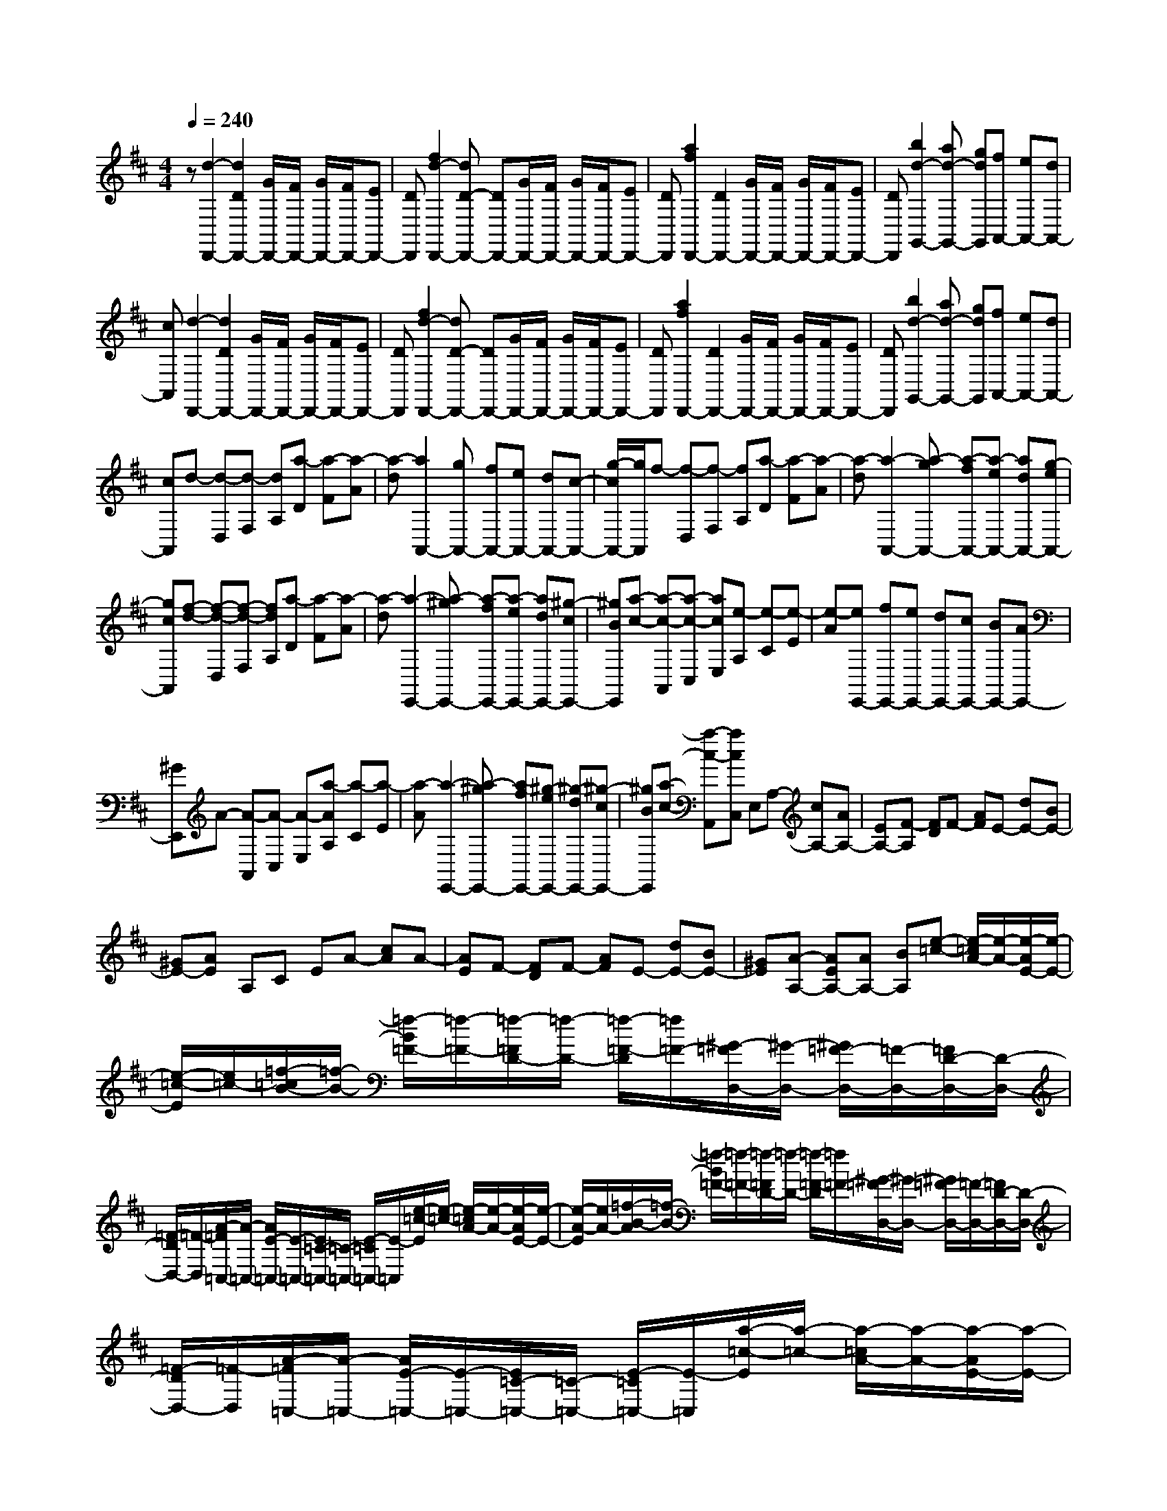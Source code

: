 % input file /home/ubuntu/MusicGeneratorQuin/training_data/scarlatti/K053.MID
X: 1
T: 
M: 4/4
L: 1/8
Q:1/4=240
K:D % 2 sharps
%(C) John Sankey 1998
%%MIDI program 6
%%MIDI program 6
%%MIDI program 6
%%MIDI program 6
%%MIDI program 6
%%MIDI program 6
%%MIDI program 6
%%MIDI program 6
%%MIDI program 6
%%MIDI program 6
%%MIDI program 6
%%MIDI program 6
z[d2-D,,2-][d2D2D,,2-][G/2D,,/2-][F/2D,,/2-] [G/2D,,/2-][F/2D,,/2-][ED,,-]|[DD,,][f2d2-D,,2-][dD-D,,-] [DD,,-][G/2D,,/2-][F/2D,,/2-] [G/2D,,/2-][F/2D,,/2-][ED,,-]|[DD,,][a2f2D,,2-][D2D,,2-][G/2D,,/2-][F/2D,,/2-] [G/2D,,/2-][F/2D,,/2-][ED,,-]|[DD,,][b2d2-G,,2-][ad-G,,-] [gdG,,][fA,,-] [eA,,-][dA,,-]|
[cA,,][d2-D,,2-][d2D2D,,2-][G/2D,,/2-][F/2D,,/2-] [G/2D,,/2-][F/2D,,/2-][ED,,-]|[DD,,][f2d2-D,,2-][dD-D,,-] [DD,,-][G/2D,,/2-][F/2D,,/2-] [G/2D,,/2-][F/2D,,/2-][ED,,-]|[DD,,][a2f2D,,2-][D2D,,2-][G/2D,,/2-][F/2D,,/2-] [G/2D,,/2-][F/2D,,/2-][ED,,-]|[DD,,][b2d2-G,,2-][ad-G,,-] [gdG,,][fA,,-] [eA,,-][dA,,-]|
[cA,,]d- [d-D,][d-F,] [dA,][a-D] [a-F][a-A]|[a-d][a2A,,2-][gA,,-] [fA,,-][eA,,-] [dA,,-][c-A,,-]|[g/2-c/2A,,/2-][g/2A,,/2]f- [f-D,][f-F,] [fA,][a-D] [a-F][a-A]|[a-d][a2-A,,2-][a-gA,,-] [a-fA,,-][a-eA,,-] [adA,,-][g-eA,,-]|
[gcA,,][f-d-] [f-d-D,][f-d-F,] [fdA,][a-D] [a-F][a-A]|[a-d][a2-E,,2-][a-^gE,,-] [a-fE,,-][a-eE,,-] [adE,,-][^g-cE,,-]|[^gBE,,][a-c-] [a-c-A,,][a-c-C,] [acE,][e-A,] [e-C][e-E]|[e-A][eE,,-] [fE,,-][eE,,-] [dE,,-][cE,,-] [BE,,-][AE,,-]|
[^GE,,]A- [A-A,,][A-C,] [A-E,][a-AA,] [a-C][a-E]|[a-A][a2-E,,2-][a-^gE,,-] [afE,,-][^g-eE,,-] [^g-dE,,-][^g-cE,,-]|[^gBE,,][a-c-] [a-c-A,,][acC,] E,A,- [cA,-][AA,-]|[EA,-][F-A,] [FD]F- [AF]E- [dE-][BE-]|
[^GE-][AE] A,C EA- [cA]A-|[AE]F- [FD]F- [AF]E- [dE-][BE-]|[^GE][A-A,-] [AEA,-][AA,-] [BA,][e-=c-] [e/2-=c/2A/2-][e/2-A/2-][e/2-A/2E/2-][e/2-E/2-]|[e/2-=c/2-E/2][e/2=c/2-][=f/2-=c/2B/2-][=f/2-B/2-] [=f/2-B/2=F/2-][=f/2-=F/2-][=f/2-=F/2D/2-][=f/2-D/2-] [=f/2-=F/2-D/2][=f/2=F/2-][^G/2-=F/2D,/2-][^G/2-D,/2-] [^G/2=F/2-D,/2-][=F/2-D,/2-][=F/2D/2-D,/2-][D/2-D,/2-]|
[=F/2-D/2D,/2-][=F/2-D,/2][A/2-=F/2=C,/2-][A/2-=C,/2-] [A/2E/2-=C,/2-][E/2-=C,/2-][E/2=C/2-=C,/2-][=C/2-=C,/2-] [E/2-=C/2=C,/2-][E/2-=C,/2][e/2-=c/2-E/2][e/2-=c/2-] [e/2-=c/2A/2-][e/2-A/2-][e/2-A/2E/2-][e/2-E/2-]|[e/2-A/2-E/2][e/2A/2-][=f/2-B/2-A/2][=f/2-B/2-] [=f/2-B/2=F/2-][=f/2-=F/2-][=f/2-=F/2D/2-][=f/2-D/2-] [=f/2-=F/2-D/2][=f/2=F/2-][^G/2-=F/2D,/2-][^G/2-D,/2-] [^G/2=F/2-D,/2-][=F/2-D,/2-][=F/2D/2-D,/2-][D/2-D,/2-]|[=F/2-D/2D,/2-][=F/2-D,/2][A/2-=F/2=C,/2-][A/2-=C,/2-] [A/2E/2-=C,/2-][E/2-=C,/2-][E/2=C/2-=C,/2-][=C/2-=C,/2-] [E/2-=C/2=C,/2-][E/2-=C,/2][a/2-=c/2-E/2][a/2-=c/2-] [a/2-=c/2A/2-][a/2-A/2-][a/2-A/2E/2-][a/2-E/2-]|[a/2-A/2-E/2][a/2A/2-][^g/2-B/2-A/2][^g/2-B/2-] [^g/2-B/2^G/2-][^g/2-^G/2-][^g/2-^G/2D/2-][^g/2-D/2-] [^g/2-^G/2-D/2][^g/2^G/2-][d/2-^G/2B,,/2-][d/2-B,,/2-] [d/2^G/2-B,,/2-][^G/2-B,,/2-][^G/2E/2-B,,/2-][E/2-B,,/2-]|
[^G/2-E/2B,,/2-][^G/2-B,,/2][=c/2-^G/2A,,/2-][=c/2-A,,/2-] [=c/2A/2-A,,/2-][A/2-A,,/2-][A/2E/2-A,,/2-][E/2-A,,/2-] [A/2-E/2A,,/2-][A/2-A,,/2][a/2-=c/2-A/2][a/2-=c/2-] [a/2-=c/2A/2-][a/2-A/2-][a/2-A/2E/2-][a/2-E/2-]|[a/2-A/2-E/2][a/2A/2-][^g/2-B/2-A/2][^g/2-B/2-] [^g/2-B/2^G/2-][^g/2-^G/2-][^g/2-^G/2D/2-][^g/2-D/2-] [^g/2-^G/2-D/2][^g/2^G/2-][d/2-^G/2B,,/2-][d/2-B,,/2-] [d/2^G/2-B,,/2-][^G/2-B,,/2-][^G/2E/2-B,,/2-][E/2-B,,/2-]|[^G/2-E/2B,,/2-][^G/2-B,,/2][=c/2-^G/2A,,/2-][=c/2-A,,/2-] [=c/2A/2-A,,/2-][A/2-A,,/2-][A/2E/2-A,,/2-][E/2-A,,/2-] [A/2-E/2A,,/2-][A/2-A,,/2][a/2-e/2-A/2][a/2-e/2-] [a/2-e/2A/2-][a/2-A/2-][a/2-A/2E/2-][a/2-E/2-]|[a/2-e/2-E/2][a/2e/2][e-D,-] [e/2A/2-D,/2-][A/2-D,/2-][A/2=F/2-D,/2-][=F/2-D,/2-] [A/2-=F/2D,/2-][A/2-D,/2][b/2-d/2-A/2][b/2-d/2-] [b/2-d/2B/2-][b/2-B/2-][b/2-B/2=F/2-][b/2-=F/2-]|
[b/2-B/2-=F/2][b/2B/2-][d/2-B/2E,/2-][d/2-E,/2-] [d/2B/2-E,/2-][B/2-E,/2-][B/2E/2-E,/2-][E/2-E,/2-] [B/2-E/2E,/2-][B/2-E,/2][b/2-d/2-B/2][b/2-d/2-] [b/2-d/2B/2-][b/2-B/2-][b/2-B/2E/2-][b/2-E/2-]|[b/2-B/2-E/2][b/2B/2][d-^G,,-] [d/2B/2-^G,,/2-][B/2-^G,,/2-][B/2E/2-^G,,/2-][E/2-^G,,/2-] [B/2-E/2^G,,/2-][B/2-^G,,/2][d/2-B/2E,,/2-][d/2-E,,/2-] [d/2B/2-E,,/2-][B/2-E,,/2-][B/2E/2-E,,/2-][E/2-E,,/2-]|[B/2-E/2E,,/2-][B/2-E,,/2][^c/2-B/2A,,/2-][c/2A,,/2-] [AA,,-][^fA,,-] [dA,,][eD,-] [cD,-][dD,-]|[BD,][cE,-] [dE,-][eE,-] [dE,-][cE,-E,,-] [BE,E,,-][AE,,-]|
[^GE,,][AA,,-] [^GA,,-][^FA,,-] [EA,,][DD,-] [^CD,-][B,D,-]|[A,D,][CE,-] [DE,-][EE,-] [DE,-][CE,-E,,-] [B,E,-E,,-][A,E,-E,,-]|[^G,E,E,,][A,A,,-] [CA,,-][EA,,-] [AA,,][CA,,-] [EA,,-][AA,,-]|[cA,,][EA,,-] [AA,,-][cA,,-] [eA,,][AA,,-] [cA,,-][eA,,-]|
[aA,,][B/2A,,/2-][B/2A/2A,,/2-] [A6A,,6-]|A,,[A2-A,,2-][A2A,2A,,2-][D/2A,,/2-][C/2A,,/2-] [D/2A,,/2-][C/2A,,/2-][B,A,,-]|[A,A,,][c2A2-A,,2-][AA,-A,,-] [A,A,,-][D/2A,,/2-][C/2A,,/2-] [D/2A,,/2-][C/2A,,/2-][B,A,,-]|[A,A,,][e2c2A,,2-][A,2A,,2-][D/2A,,/2-][C/2A,,/2-] [D/2A,,/2-][C/2A,,/2-][B,A,,-]|
[A,A,,][f2A2-D,2-D,,2-][eA-D,-D,,-] [dAD,D,,][cE,-E,,-] [BE,-E,,-][AE,-E,,-]|[^GE,E,,][A2-A,,2-][A2A,2A,,2-][D/2A,,/2-][C/2A,,/2-] [D/2A,,/2-][C/2A,,/2-][B,A,,-]|[A,A,,][c2A2-A,,2-][AA,-A,,-] [A,A,,-][D/2A,,/2-][C/2A,,/2-] [D/2A,,/2-][C/2A,,/2-][B,A,,-]|[A,A,,][e2c2A,,2-][A,2A,,2-][D/2A,,/2-][C/2A,,/2-] [D/2A,,/2-][C/2A,,/2-][B,A,,-]|
[A,A,,][f2A2-D,2-D,,2-][eA-D,-D,,-] [dAD,D,,][cE,-E,,-] [BE,-E,,-][AE,-E,,-]|[^GE,E,,]A- [A-A,,][A-^C,] [A-E,][a-AA,] [a-C][a-E]|[a-A][a2A,,2-][=gA,,-] [fA,,-][eA,,-] [dA,,-][cA,,-]|[BA,,][e-c-] [e-c-=G,,][e-c-C,] [ecE,][a-=G,] [a-C][a-E]|
[a-=G][a2G,,2-][gG,,-] [fG,,-][eG,,-] [dG,,-][cG,,-]|[BG,,]A- [A-F,,][A-A,,] [AD,][a-F,] [a-A,][a-D]|[a-F][aF,,-] [gF,,-][fF,,-] [eF,,-][dF,,-] [cF,,-][BF,,-]|[AF,,]G- [G-E,,][G-G,,] [GC,][g-E,] [g-G,][g-C]|
[g-E][gE,,-] [fE,,-][eE,,-] [dE,,-][cE,,-] [BE,,-][AE,,-]|[GE,,]F- [F-D,,][F-F,,] [FA,,][a-D,] [a-F,][a-A,]|[a-D][aD,,-] [gD,,-][fD,,-] [eD,,-][dD,,-] [cD,,-][BD,,-]|[AD,,]B- [B-G,,][B-B,,] [BD,][b-G,] [b-B,][b-D]|
[b-G][bG,,-] [aG,,-][gG,,-] [fG,,-][eG,,-] [dG,,-][cG,,-]|[BG,,][eA,,-] [dA,,-][cA,,-] [BA,,-][AA,-A,,-] [GA,-A,,][FA,-]|[EA,][FD-] [AD-][GD-] [FD][EG,-] [DG,-][CG,-]|[B,G,][C-A,,-] [C/2A,/2-A,,/2-][A,/2-A,,/2-][C/2-A,/2A,,/2-][C/2-A,,/2-] [E/2-C/2A,,/2-][E/2-A,,/2][=f/2-=F/2-E/2][=f/2-=F/2-] [=f/2-=F/2D/2-][=f/2-D/2-][=f/2-D/2A,/2-][=f/2-A,/2-]|
[=f/2-=F/2-A,/2][=f/2=F/2-][g/2-=F/2E/2-][g/2-E/2-] [g/2-E/2^A,/2-][g/2-^A,/2-][g/2-^A,/2G,/2-][g/2-G,/2-] [g/2-E/2-G,/2][g/2E/2-][E/2D/2-^A,,/2-][D/2-^A,,/2-] [D/2^A,/2-^A,,/2-][^A,/2-^A,,/2-][^A,/2G,/2-^A,,/2-][G,/2-^A,,/2-]|[^A,/2-G,/2^A,,/2-][^A,/2-^A,,/2][E/2-^A,/2=A,,/2-][E/2-A,,/2-] [E/2C/2-A,,/2-][C/2-A,,/2-][C/2=A,/2-A,,/2-][A,/2-A,,/2-] [C/2-A,/2A,,/2-][C/2-A,,/2][a/2-=F/2-C/2][a/2-=F/2-] [a/2-=F/2D/2-][a/2-D/2-][a/2-D/2A,/2-][a/2-A,/2-]|[a/2-=F/2-A,/2][a/2=F/2-][^a/2-G/2-=F/2][^a/2-G/2-] [^a/2-G/2^A,/2-][^a/2-^A,/2-][^a/2-^A,/2G,/2-][^a/2-G,/2-] [^a/2-^A,/2-G,/2][^a/2^A,/2-][G/2-^A,/2G,,/2-][G/2-G,,/2-] [G/2^A,/2-G,,/2-][^A,/2-G,,/2-][^A,/2G,/2-G,,/2-][G,/2-G,,/2-]|[^A,/2-G,/2G,,/2-][^A,/2-G,,/2][G/2-^A,/2A,,/2-][G/2-A,,/2-] [G/2C/2-A,,/2-][C/2-A,,/2-][C/2=A,/2-A,,/2-][A,/2-A,,/2-] [C/2-A,/2A,,/2-][C/2-A,,/2][=a/2-=F/2-C/2][a/2-=F/2-] [a/2-=F/2D/2-][a/2-D/2-][a/2-D/2A,/2-][a/2-A,/2-]|
[a/2-D/2-A,/2][a/2D/2-][g/2-E/2-D/2][g/2-E/2-] [g/2-E/2^A,/2-][g/2-^A,/2-][g/2-^A,/2G,/2-][g/2-G,/2-] [g/2-^A,/2-G,/2][g/2^A,/2-][D/2-^A,/2^A,,/2-][D/2-^A,,/2-] [D/2^A,/2-^A,,/2-][^A,/2-^A,,/2-][^A,/2G,/2-^A,,/2-][G,/2-^A,,/2-]|[^A,/2-G,/2^A,,/2-][^A,/2-^A,,/2][E/2-^A,/2=A,,/2-][E/2-A,,/2-] [E/2C/2-A,,/2-][C/2-A,,/2-][C/2=A,/2-A,,/2-][A,/2-A,,/2-] [C/2-A,/2A,,/2-][C/2-A,,/2][a/2-=F/2-C/2][a/2-=F/2-] [a/2-=F/2D/2-][a/2-D/2-][a/2-D/2A,/2-][a/2-A,/2-]|[a/2-D/2-A,/2][a/2D/2-][^a/2-G/2-D/2][^a/2-G/2-] [^a/2-G/2^A,/2-][^a/2-^A,/2-][^a/2-^A,/2G,/2-][^a/2-G,/2-] [^a/2-^A,/2-G,/2][^a/2^A,/2-][G/2-^A,/2G,,/2-][G/2-G,,/2-] [G/2^A,/2-G,,/2-][^A,/2-G,,/2-][^A,/2G,/2-G,,/2-][G,/2-G,,/2-]|[^A,/2-G,/2G,,/2-][^A,/2-G,,/2][G/2-^A,/2A,,/2-][G/2-A,,/2-] [G/2C/2-A,,/2-][C/2-A,,/2-][C/2=A,/2-A,,/2-][A,/2-A,,/2-] [C/2-A,/2A,,/2-][C/2-A,,/2][=a/2-E/2-C/2][a/2-E/2-] [a/2-E/2C/2-][a/2-C/2-][a/2-C/2A,/2-][a/2-A,/2-]|
[a/2-C/2-A,/2][a/2C/2-][A/2-C/2=F,,/2-][A/2-=F,,/2-] [A/2D/2-=F,,/2-][D/2-=F,,/2-][D/2A,/2-=F,,/2-][A,/2-=F,,/2-] [D/2-A,/2=F,,/2-][D/2-=F,,/2][a/2-A/2-D/2][a/2-A/2-] [a/2-A/2D/2-][a/2-D/2-][a/2-D/2A,/2-][a/2-A,/2-]|[a/2-=C/2-A,/2][a/2=C/2-][A/2-=C/2G,,/2-][A/2-G,,/2-] [A/2D/2-G,,/2-][D/2-G,,/2-][D/2^A,/2-G,,/2-][^A,/2-G,,/2-] [D/2-^A,/2G,,/2-][D/2-G,,/2][g/2-G/2-D/2][g/2-G/2-] [g/2-G/2D/2-][g/2-D/2-][g/2-D/2^A,/2-][g/2-^A,/2-]|[g/2-D/2-^A,/2][g/2D/2-][G/2-D/2E,,/2-][G/2-E,,/2-] [G/2^A,/2-E,,/2-][^A,/2-E,,/2-][^A,/2G,/2-E,,/2-][G,/2-E,,/2-] [^A,/2-G,/2E,,/2-][^A,/2-E,,/2][e/2-G/2-^A,/2][e/2-G/2-] [e/2-G/2^A,/2-][e/2-^A,/2-][e/2-^A,/2G,/2-][e/2-G,/2-]|[e/2-^A,/2-G,/2][e/2^A,/2-][G/2-^A,/2=F,,/2-][G/2-=F,,/2-] [G/2^C/2-=F,,/2-][C/2-=F,,/2-][C/2=A,/2-=F,,/2-][A,/2-=F,,/2-] [C/2-A,/2=F,,/2-][C/2-=F,,/2][=f/2-A/2-C/2][=f/2-A/2-] [=f/2-A/2C/2-][=f/2-C/2-][=f/2-C/2A,/2-][=f/2-A,/2-]|
[=f/2-C/2-A,/2][=f/2C/2-][=F/2-C/2D,,/2-][=F/2-D,,/2-] [=F/2D/2-D,,/2-][D/2-D,,/2-][D/2A,/2-D,,/2-][A,/2-D,,/2-] [D/2-A,/2D,,/2-][D/2-D,,/2][d/2-=F/2-D/2][d/2-=F/2-] [d/2-=F/2D/2-][d/2-D/2-][d/2-D/2A,/2-][d/2-A,/2-]|[d/2-D/2-A,/2][d/2D/2-][=F/2-D/2E,,/2-][=F/2-E,,/2-] [=F/2^A,/2-E,,/2-][^A,/2-E,,/2-][^A,/2G,/2-E,,/2-][G,/2-E,,/2-] [^A,/2-G,/2E,,/2-][^A,/2-E,,/2][e/2-E/2-^A,/2][e/2-E/2-] [e/2-E/2^A,/2-][e/2-^A,/2-][e/2-^A,/2G,/2-][e/2-G,/2-]|[e/2-^A,/2-G,/2][e/2^A,/2-][E/2-^A,/2C,,/2-][E/2-C,,/2-] [E/2=A,/2-C,,/2-][A,/2-C,,/2-][A,/2G,/2-C,,/2-][G,/2-C,,/2-] [A,/2-G,/2C,,/2-][A,/2-C,,/2][c/2-E/2-A,/2][c/2-E/2-] [c/2-E/2A,/2-][c/2-A,/2-][c/2-A,/2G,/2-][c/2-G,/2-]|[c/2-A,/2-G,/2][c/2A,/2-][E/2-A,/2D,,/2-][E/2-D,,/2-] [E/2A,/2-D,,/2-][A,/2-D,,/2-][A,/2=F,/2-D,,/2-][=F,/2-D,,/2-] [A,/2-=F,/2D,,/2-][A,/2-D,,/2][d/2-D/2-A,/2][d/2-D/2-] [d/2-D/2A,/2-][d/2-A,/2-][d/2-A,/2=F,/2-][d/2-=F,/2-]|
[d/2-A,/2-=F,/2][d/2A,/2-][D/2-A,/2=F,,/2-][D/2-=F,,/2-] [D/2A,/2-=F,,/2-][A,/2-=F,,/2-][A,/2=F,/2-=F,,/2-][=F,/2-=F,,/2-] [A,/2-=F,/2=F,,/2-][A,/2-=F,,/2][=f/2-D/2-A,/2][=f/2-D/2-] [=f/2-D/2A,/2-][=f/2-A,/2-][=f/2-A,/2=F,/2-][=f/2-=F,/2-]|[=f/2-A,/2-=F,/2][=f/2A,/2-][D/2-A,/2G,,/2-][D/2-G,,/2-] [D/2^A,/2-G,,/2-][^A,/2-G,,/2-][^A,/2G,/2-G,,/2-][G,/2-G,,/2-] [^A,/2-G,/2G,,/2-][^A,/2-G,,/2][g/2-E/2-^A,/2][g/2-E/2-] [g/2-E/2^A,/2-][g/2-^A,/2-][g/2-^A,/2G,/2-][g/2-G,/2-]|[g/2-^A,/2-G,/2][g/2^A,/2-][D/2-^A,/2A,,/2-][D/2-A,,/2-] [D/2C/2-A,,/2-][C/2-A,,/2-][C/2=A,/2-A,,/2-][A,/2-A,,/2-] [C/2-A,/2A,,/2-][C/2-A,,/2][a/2-=F/2-C/2][a/2-=F/2-] [a/2-=F/2C/2-][a/2-C/2-][a/2-C/2A,/2-][a/2-A,/2-]|[a/2-C/2-A,/2][a/2C/2-][=F/2-C/2^A,,/2-][=F/2-^A,,/2-] [=F/2D/2-^A,,/2-][D/2-^A,,/2-][D/2^A,/2-^A,,/2-][^A,/2-^A,,/2-] [D/2-^A,/2^A,,/2-][D/2-^A,,/2][^a/2-G/2-D/2][^a/2-G/2-] [^a/2-G/2D/2-][^a/2-D/2-][^a/2-D/2^A,/2-][^a/2-^A,/2-]|
[^a/2-D/2-^A,/2][^a/2D/2-][G/2-D/2C,/2-C,,/2-][G/2-C,/2-C,,/2-] [G/2E/2-C,/2-C,,/2-][E/2-C,/2-C,,/2-][E/2C/2-C,/2-C,,/2-][C/2-C,/2-C,,/2-] [E/2-C/2C,/2-C,,/2-][E/2-C,/2C,,/2][A/2-E/2=A,,/2-][A/2-A,,/2-] [A/2E/2-A,,/2-][E/2-A,,/2-][E/2C/2-A,,/2-][C/2-A,,/2-]|[E/2-C/2A,,/2-][E/2-A,,/2][A/2-E/2D,,/2-][A/2-D,,/2-] [A/2=F/2-D,,/2-][=F/2-D,,/2-][=F/2D/2-D,,/2-][D/2-D,,/2-] [=F/2-D/2D,,/2-][=F/2-D,,/2][^A/2-=F/2G,,/2-][^A/2-G,,/2-] [^A/2G/2-G,,/2-][G/2-G,,/2-][G/2D/2-G,,/2-][D/2-G,,/2-]|[G/2-D/2G,,/2-][G/2-G,,/2][=A/2-G/2A,,/2-][A/2-A,,/2-] [A/2=F/2-A,,/2-][=F/2-A,,/2-][=F/2D/2-A,,/2-][D/2-A,,/2-] [=F/2-D/2A,,/2-][=F/2-A,,/2][e/2-=F/2A,,/2-][e/2-A,,/2-] [e/2G/2-A,,/2-][G/2-A,,/2-][G/2E/2-A,,/2-][E/2-A,,/2-]|[G/2-E/2A,,/2-][G/2-A,,/2][=f/2-G/2D,/2-][=f/2-D,/2-] [=f/2A/2-D,/2-][A/2-D,/2-][A/2=F/2-D,/2-][=F/2-D,/2-] [A/2-=F/2D,/2-][A/2-D,/2][e/2-A/2G,/2-][e/2-G,/2-] [e/2^A/2-G,/2-][^A/2-G,/2-][^A/2G/2-G,/2-][G/2-G,/2-]|
[^A/2-G/2G,/2-][^A/2-G,/2][d/2-^A/2=A,/2-][d/2-A,/2-] [d/2=A/2-A,/2-][A/2-A,/2-][A/2=F/2-A,/2-][=F/2-A,/2-] [A/2-=F/2A,/2-][A/2-A,/2][c/2-A/2A,,/2-][c/2-A,,/2-] [c/2G/2-A,,/2-][G/2-A,,/2-][G/2E/2-A,,/2-][E/2-A,,/2-]|[G/2-E/2A,,/2-][G/2-A,,/2][=f/2-G/2D,/2-][=f/2-D,/2-] [=f/2A/2-D,/2-][A/2-D,/2-][A/2=F/2-D,/2-][=F/2-D,/2-] [A/2-=F/2D,/2-][A/2-D,/2][e/2-A/2G,/2-][e/2-G,/2-] [e/2^A/2-G,/2-][^A/2-G,/2-][^A/2G/2-G,/2-][G/2-G,/2-]|[^A/2-G/2G,/2-][^A/2-G,/2][d/2-^A/2A,/2-][d/2-A,/2-] [d/2=A/2-A,/2-][A/2-A,/2-][A/2=F/2-A,/2-][=F/2-A,/2-] [A/2-=F/2A,/2-][A/2-A,/2][c/2-A/2A,,/2-][c/2-A,,/2-] [c/2G/2-A,,/2-][G/2-A,,/2-][G/2E/2-A,,/2-][E/2-A,,/2-]|[G/2-E/2A,,/2-][G/2-A,,/2][=f/2-G/2D,/2-][=f/2D,/2-] [AD,-][=FD,-] [AD,][eG,-] [^AG,-][GG,-]|
[^AG,][dA,-] [=AA,-][=FA,-] [AA,][cA,,-] [GA,,-][EA,,-]|[GA,,][dD,-] [cD,-][BD,-] [AD,][GG,-] [^FG,-][EG,-]|[DG,][FA,-] [GA,-][AA,-] [GA,-][FA,-A,,-] [EA,-A,,-][DA,-A,,-]|[CA,A,,][DD,-] [CD,-][B,D,-] [A,D,][G,G,,-] [^F,G,,-][E,G,,-]|
[D,G,,][F,A,,-] [G,A,,-][A,A,,-] [G,A,,][F,A,,-] [E,A,,-][D,A,,-]|[C,A,,][D,D,,-] [F,D,,-][A,D,,-] [DD,,][A,D,,-] [DD,,-][FD,,-]|[AD,,][DD,,-] D,,/2-[FD,,-][AD,,-][d/2-D,,/2]d/2[AD,,-][dD,,-][^f/2-D,,/2-]|[f/2D,,/2-][=aD,,][e/2D,,/2-] [d/2D,,/2-][e/2d/2-D,,/2-][d4-D,,4-][d-D,,-]|
[d8-D,,8-]|[d4D,,4] 
